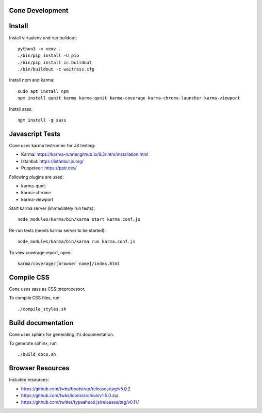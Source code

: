 Cone Development
================

Install
=======

Install virtualenv and run buildout::

    python3 -m venv .
    ./bin/pip install -U pip
    ./bin/pip install zc.buildout
    ./bin/buildout -c waitress.cfg

Install npm and karma::

    sudo apt install npm
    npm install qunit karma karma-qunit karma-coverage karma-chrome-launcher karma-viewport

Install sass::

    npm install -g sass


Javascript Tests
================

Cone uses karma testrunner for JS testing:

- Karma: https://karma-runner.github.io/6.3/intro/installation.html
- Istanbul: https://istanbul.js.org/
- Puppeteer: https://pptr.dev/

Following plugins are used:

- karma-qunit
- karma-chrome
- karma-viewport

Start karma server (immediately run tests)::

    node_modules/karma/bin/karma start karma.conf.js

Re-run tests (needs karma server to be started)::

    node_modules/karma/bin/karma run karma.conf.js

To view coverage report, open::

    karma/coverage/[browser name]/index.html


Compile CSS
===========

Cone uses sass as CSS preprocessor.

To compile CSS files, run::

    ./compile_styles.sh


Build documentation
===================

Cone uses sphinx for generating it's documentation.

To generate sphinx, run::

    ./build_docs.sh


Browser Resources
=================

Included resources:

- https://github.com/twbs/bootstrap/releases/tag/v5.0.2
- https://github.com/twbs/icons/archive/v1.5.0.zip
- https://github.com/twitter/typeahead.js/releases/tag/v0.11.1
